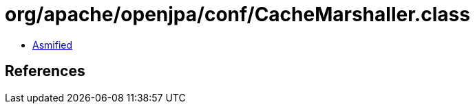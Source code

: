 = org/apache/openjpa/conf/CacheMarshaller.class

 - link:CacheMarshaller-asmified.java[Asmified]

== References

